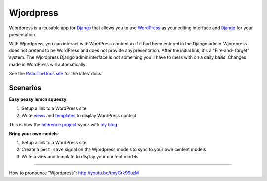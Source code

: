 Wjordpress
==========

.. image:: https://travis-ci.org/texastribune/wjordpress.png
   :target: https://travis-ci.org/texastribune/wjordpress
.. image:: https://coveralls.io/repos/texastribune/wjordpress/badge.png
   :target: https://coveralls.io/r/texastribune/wjordpress

Wjordpress is a reusable app for Django_ that allows you to use WordPress_ as
your editing interface and Django_ for your presentation.

With Wjordpress, you can interact with WordPress content as if it had been
entered in the Django admin. Wjordpress does not pretend to be WordPress and
does not provide any presentation. After the initial link, it's a "Fire-and-
forget" system. The Wjordpress Django admin interface is not something you'll
have to mess with on a daily basis. Changes made in WordPress will
automatically

.. _Django: https://www.djangoproject.com/
.. _WordPress: http://wordpress.org/


See the `ReadTheDocs site <http://wjordpress.readthedocs.org/en/latest/>`_ for
the latest docs.


Scenarios
---------

**Easy peasy lemon squeezy**:

1. Setup a link to a WordPress site
2. Write views_ and templates_ to display WordPress content

This is how the `reference project`_ syncs with `my blog`_

.. _views: https://github.com/texastribune/wjordpress/blob/master/example_project/viewer/views.py
.. _templates: https://github.com/texastribune/wjordpress/tree/master/example_project/templates
.. _reference project: http://wjordpress.herokuapp.com/
.. _my blog: http://www.crccheck.com/blog/

**Bring your own models**:

1. Setup a link to a WordPress site
2. Create a ``post_save`` signal on the Wjordpress models to sync to your own
   content models
3. Write a view and template to display your content models


----

How to pronounce "Wjordpress": http://youtu.be/tmyGrk99uzM


